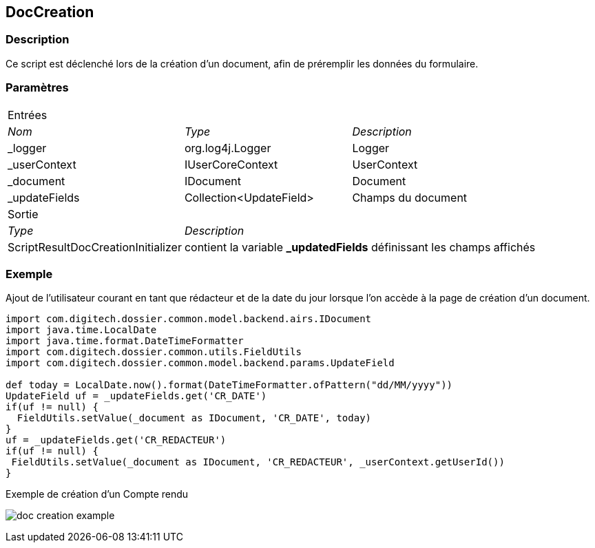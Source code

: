 [[_10_DocCreation]]
== DocCreation

=== Description

Ce script est déclenché lors de la création d'un document, afin de préremplir les données du formulaire.

=== Paramètres

[options="noheader",cols="2a,2a,3a"]
|===
3+|[.header]
Entrées|[.sub-header]
_Nom_|[.sub-header]
_Type_|[.sub-header]
_Description_

|_logger|org.log4j.Logger|Logger
|_userContext|IUserCoreContext|UserContext
|_document|IDocument|Document
|_updateFields|Collection<UpdateField>|Champs du document
3+|[.header]
Sortie
|[.sub-header]
_Type_ 2+|[.sub-header]
_Description_

|ScriptResultDocCreationInitializer 2+|contient la variable *_updatedFields* définissant les champs affichés
|===

=== Exemple

Ajout de l'utilisateur courant en tant que rédacteur et de la date du jour lorsque l'on accède à la page de création d'un document.

[source, groovy]
----
import com.digitech.dossier.common.model.backend.airs.IDocument
import java.time.LocalDate
import java.time.format.DateTimeFormatter
import com.digitech.dossier.common.utils.FieldUtils
import com.digitech.dossier.common.model.backend.params.UpdateField

def today = LocalDate.now().format(DateTimeFormatter.ofPattern("dd/MM/yyyy"))
UpdateField uf = _updateFields.get('CR_DATE')
if(uf != null) {
  FieldUtils.setValue(_document as IDocument, 'CR_DATE', today)
}
uf = _updateFields.get('CR_REDACTEUR')
if(uf != null) {
 FieldUtils.setValue(_document as IDocument, 'CR_REDACTEUR', _userContext.getUserId())
}
----

.Exemple de création d'un Compte rendu
image:examples/doc_creation_example.png[]